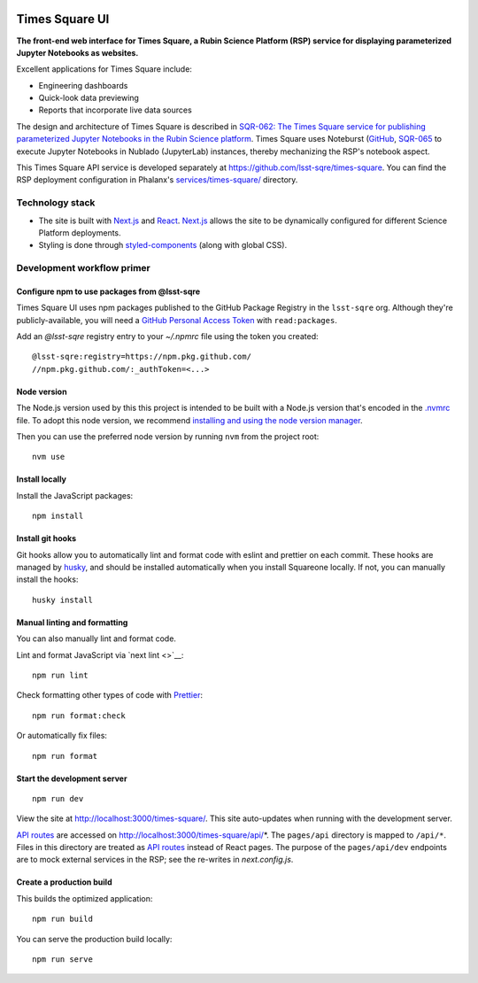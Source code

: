 .. image:: https://github.com/lsst-sqre/times-square-ui/actions/workflows/ci.yaml/badge.svg
   :target: https://github.com/lsst-sqre/times-square-ui/actions/

###############
Times Square UI
###############

**The front-end web interface for Times Square, a Rubin Science Platform (RSP) service for displaying parameterized Jupyter Notebooks as websites.**

Excellent applications for Times Square include:

- Engineering dashboards
- Quick-look data previewing
- Reports that incorporate live data sources

The design and architecture of Times Square is described in `SQR-062: The Times Square service for publishing parameterized Jupyter Notebooks in the Rubin Science platform <https://sqr-062.lsst.io>`__.
Times Square uses Noteburst (`GitHub <https://github.com/lsst-sqre/noteburst>`__, `SQR-065 <https://sqr-065.lsst.io>`__ to execute Jupyter Notebooks in Nublado (JupyterLab) instances, thereby mechanizing the RSP's notebook aspect.

This Times Square API service is developed separately at `https://github.com/lsst-sqre/times-square <https://github.com/lsst-sqre/times-square>`__.
You can find the RSP deployment configuration in Phalanx's `services/times-square/ <https://github.com/lsst-sqre/phalanx/tree/master/services/times-square>`__ directory.

Technology stack
================

- The site is built with Next.js_ and React_.
  Next.js_ allows the site to be dynamically configured for different Science Platform deployments.

- Styling is done through styled-components_ (along with global CSS).

Development workflow primer
===========================

Configure npm to use packages from @lsst-sqre
---------------------------------------------

Times Square UI uses npm packages published to the GitHub Package Registry in the ``lsst-sqre`` org.
Although they're publicly-available, you will need a `GitHub Personal Access Token <https://github.com/settings/tokens/new>`__ with ``read:packages``.

Add an `@lsst-sqre` registry entry to your `~/.npmrc` file using the token you created::

    @lsst-sqre:registry=https://npm.pkg.github.com/
    //npm.pkg.github.com/:_authToken=<...>

Node version
------------

The Node.js version used by this this project is intended to be built with a Node.js version that's encoded in the `.nvmrc <./.nvmrc>`__ file.
To adopt this node version, we recommend `installing and using the node version manager <https://github.com/nvm-sh/nvm>`__.

Then you can use the preferred node version by running ``nvm`` from the project root::

   nvm use

Install locally
---------------

Install the JavaScript packages::

   npm install

Install git hooks
-----------------

Git hooks allow you to automatically lint and format code with eslint and prettier on each commit.
These hooks are managed by `husky <https://typicode.github.io/husky/#/>`_, and should be installed automatically when you install Squareone locally.
If not, you can manually install the hooks::

   husky install

Manual linting and formatting
-----------------------------

You can also manually lint and format code.

Lint and format JavaScript via `next lint <>`__::

   npm run lint

Check formatting other types of code with Prettier_::

   npm run format:check

Or automatically fix files::

   npm run format

Start the development server
----------------------------

::

   npm run dev

View the site at http://localhost:3000/times-square/.
This site auto-updates when running with the development server.

`API routes <https://nextjs.org/docs/api-routes/introduction>`_ are accessed on http://localhost:3000/times-square/api/*.
The ``pages/api`` directory is mapped to ``/api/*``.
Files in this directory are treated as `API routes`_ instead of React pages.
The purpose of the ``pages/api/dev`` endpoints are to mock external services in the RSP; see the re-writes in `next.config.js`.

Create a production build
-------------------------

This builds the optimized application::

   npm run build

You can serve the production build locally::

   npm run serve

.. _Next.js: https://nextjs.org
.. _Prettier: https://prettier.io/
.. _Rubin Observatory: https://www.lsst.org
.. _React: https://reactjs.org
.. _styled-components: https://styled-components.com
.. _Semaphore: https://github.com/lsst-sqre/semaphore
.. _Phalanx: https://phalanx.lsst.io
